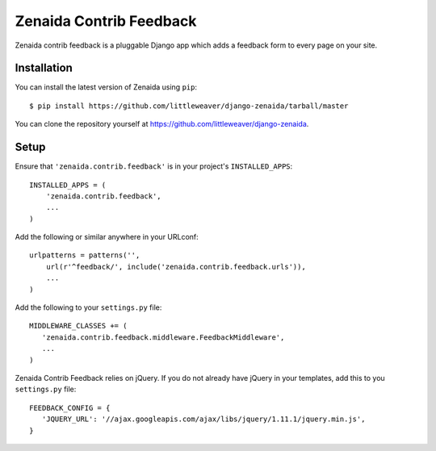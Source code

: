 Zenaida Contrib Feedback
========================

Zenaida contrib feedback is a pluggable Django app which adds a feedback form to
every page on your site.

Installation
------------

You can install the latest version of Zenaida using ``pip``::

    $ pip install https://github.com/littleweaver/django-zenaida/tarball/master

You can clone the repository yourself at https://github.com/littleweaver/django-zenaida.

.. highlight:: python

Setup
-----

Ensure that ``'zenaida.contrib.feedback'`` is in your project's ``INSTALLED_APPS``::

   INSTALLED_APPS = (
       'zenaida.contrib.feedback',
       ...
   )

Add the following or similar anywhere in your URLconf::

   urlpatterns = patterns('',
       url(r'^feedback/', include('zenaida.contrib.feedback.urls')),
       ...
   )

Add the following to your ``settings.py`` file::

   MIDDLEWARE_CLASSES += (
      'zenaida.contrib.feedback.middleware.FeedbackMiddleware',
      ...
   )

Zenaida Contrib Feedback relies on jQuery. If you do not already have jQuery in
your templates, add this to you ``settings.py`` file::

   FEEDBACK_CONFIG = {
      'JQUERY_URL': '//ajax.googleapis.com/ajax/libs/jquery/1.11.1/jquery.min.js',
   }
